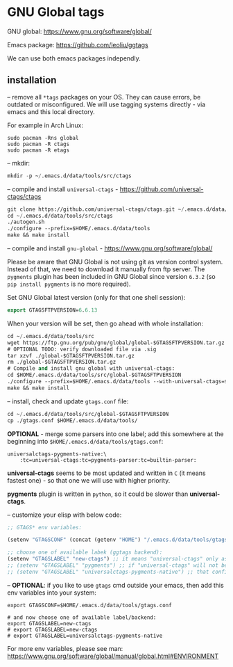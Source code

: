 * GNU Global tags

GNU global: https://www.gnu.org/software/global/  

Emacs package: https://github.com/leoliu/ggtags  

We can use both emacs packages independly.  

** installation

-- remove all =*tags= packages on your OS. They can cause errors, be outdated or misconfigured.
We will use tagging systems directly - via emacs and this local directory.

For example in Arch Linux:

#+BEGIN_SRC 
sudo pacman -Rns global
sudo pacman -R ctags
sudo pacman -R etags
#+END_SRC

-- mkdir:

#+begin_src emacs-lisp
mkdir -p ~/.emacs.d/data/tools/src/ctags
#+end_src

-- compile and install =universal-ctags= - https://github.com/universal-ctags/ctags

#+begin_src emacs-lisp
git clone https://github.com/universal-ctags/ctags.git ~/.emacs.d/data/tools/src/ctags
cd ~/.emacs.d/data/tools/src/ctags
./autogen.sh
./configure --prefix=$HOME/.emacs.d/data/tools
make && make install
#+end_src

-- compile and install =gnu-global= - https://www.gnu.org/software/global/

Please be aware that GNU Global is not using git as version control system. Instead of that, we need to download it manually from ftp server. The =pygments= plugin has been included in GNU Global since version =6.3.2= (so =pip install pygments= is no more required).

Set GNU Global latest version (only for that one shell session):

#+begin_src emacs-lisp
export GTAGSFTPVERSION=6.6.13
#+end_src

When your version will be set, then go ahead with whole installation:

#+begin_src emacs-lisp
cd ~/.emacs.d/data/tools/src
wget https://ftp.gnu.org/pub/gnu/global/global-$GTAGSFTPVERSION.tar.gz
# OPTIONAL TODO: verify downloaded file via .sig
tar xzvf ./global-$GTAGSFTPVERSION.tar.gz
rm ./global-$GTAGSFTPVERSION.tar.gz
# Compile and install gnu global with universal-ctags:
cd $HOME/.emacs.d/data/tools/src/global-$GTAGSFTPVERSION
./configure --prefix=$HOME/.emacs.d/data/tools --with-universal-ctags=$HOME/.emacs.d/data/tools/bin/ctags
make && make install
#+end_src

-- install, check and update =gtags.conf= file:

#+begin_src emacs-lisp
cd ~/.emacs.d/data/tools/src/global-$GTAGSFTPVERSION
cp ./gtags.conf $HOME/.emacs.d/data/tools/
#+end_src

*OPTIONAL* - merge some parsers into one label; add this somewhere at the beginning into =$HOME/.emacs.d/data/tools/gtags.conf=:

#+BEGIN_EXAMPLE
universalctags-pygments-native:\
	:tc=universal-ctags:tc=pygments-parser:tc=builtin-parser:
#+END_EXAMPLE

*universal-ctags* seems to be most updated and written in =C= (it means fastest one) - so that one we will use with higher priority.

*pygments* plugin is written in =python=, so it could be slower than *universal-ctags*.

-- customize your elisp with below code:

#+begin_src emacs-lisp
;; GTAGS* env variables:

(setenv "GTAGSCONF" (concat (getenv "HOME") "/.emacs.d/data/tools/gtags.conf"))

;; choose one of available labek (ggtags backend):
(setenv "GTAGSLABEL" "new-ctags") ;; it means "universal-ctags" only as default, this option is faster than "pygments"
;; (setenv "GTAGSLABEL" "pygments") ;; if "universal-ctags" will not be enough, then "pygments" can cover less popular languages
;; (setenv "GTAGSLABEL" "universalctags-pygments-native") ;; that config is slow for big codebase, use it only for small projects...
#+end_src

-- *OPTIONAL*: if you like to use =gtags= cmd outside your emacs, then add this env variables into your system:

#+BEGIN_EXAMPLE
export GTAGSCONF=$HOME/.emacs.d/data/tools/gtags.conf

# and now choose one of available label/backend:
export GTAGSLABEL=new-ctags
# export GTAGSLABEL=new-ctags
# export GTAGSLABEL=universalctags-pygments-native
#+END_EXAMPLE

For more env variables, please see man:  https://www.gnu.org/software/global/manual/global.html#ENVIRONMENT
